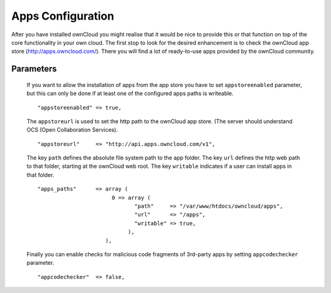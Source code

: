 Apps Configuration
==================

After you have installed ownCloud you might realise that it would be nice to
provide this or that function on top of the core functionality in your own cloud.
The first stop to look for the desired enhancement is to check the ownCloud app
store (http://apps.owncloud.com/). There you will find a lot of ready-to-use
apps provided by the ownCloud community.

Parameters
----------

  If you want to allow the installation of apps from the app store you have to
  set ``appstoreenabled`` parameter, but this can only be done if at least one
  of the configured apps paths is writeable.
  ::
    "appstoreenabled" => true,

  The ``appstoreurl`` is used to set the http path to the ownCloud app store.
  (The server should understand OCS (Open Collaboration Services).
  ::
    "appstoreurl"     => "http://api.apps.owncloud.com/v1",

  The key ``path`` defines the absolute file system path to the app folder.
  The key ``url`` defines the http web path to that folder, starting at the
  ownCloud web root. The key ``writable`` indicates if a user can install
  apps in that folder.
  ::
    "apps_paths"      => array (
                           0 => array (
                                  "path"     => "/var/www/htdocs/owncloud/apps",
                                  "url"      => "/apps",
                                  "writable" => true,
                                ),
                         ),

  Finally you can enable checks for malicious code fragments of 3rd-party apps
  by setting ``appcodechecker`` parameter.
  ::
    "appcodechecker"  => false,

